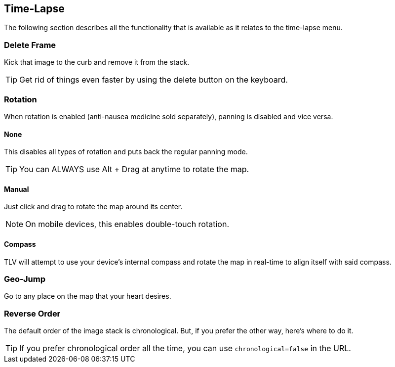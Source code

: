 == Time-Lapse


The following section describes all the functionality that is available as it relates to the time-lapse menu.


=== Delete Frame
Kick that image to the curb and remove it from the stack.

TIP: Get rid of things even faster by using the delete button on the keyboard.

=== Rotation
When rotation is enabled (anti-nausea medicine sold separately), panning is disabled and vice versa.

==== None
This disables all types of rotation and puts back the regular panning mode.

TIP: You can ALWAYS use Alt + Drag at anytime to rotate the map.  

==== Manual
Just click and drag to rotate the map around its center. 

NOTE: On mobile devices, this enables double-touch rotation. 

==== Compass
TLV will attempt to use your device's internal compass and rotate the map in real-time to align itself with said compass. 

=== Geo-Jump
Go to any place on the map that your heart desires.

=== Reverse Order
The default order of the image stack is chronological. But, if you prefer the other way, here's where to do it. 

TIP: If you prefer chronological order all the time, you can use `chronological=false` in the URL.
